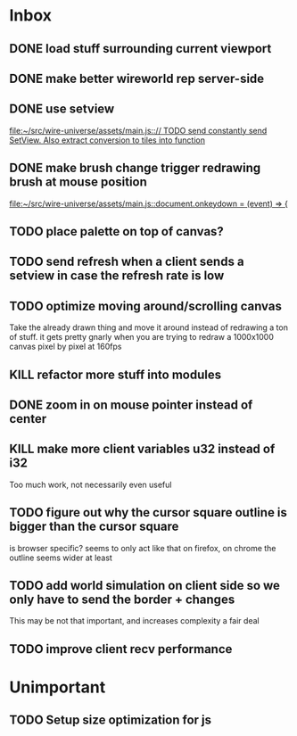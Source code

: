 * Inbox
** DONE load stuff surrounding current viewport
** DONE make better wireworld rep server-side
** DONE use setview
[[file:~/src/wire-universe/assets/main.js::// TODO send constantly send SetView. Also extract conversion to tiles into function]]
** DONE make brush change trigger redrawing brush at mouse position
[[file:~/src/wire-universe/assets/main.js::document.onkeydown = (event) => {]]
** TODO place palette on top of canvas?
** TODO send refresh when a client sends a setview in case the refresh rate is low
** TODO optimize moving around/scrolling canvas
Take the already drawn thing and move it around instead of redrawing a ton of stuff. it gets pretty gnarly when you are trying to redraw a 1000x1000 canvas pixel by pixel at 160fps
** KILL refactor more stuff into modules
** DONE zoom in on mouse pointer instead of center
** KILL make more client variables u32 instead of i32
Too much work, not necessarily even useful
** TODO figure out why the cursor square outline is bigger than the cursor square
is browser specific? seems to only act like that on firefox, on chrome the outline seems wider at least
** TODO add world simulation on client side so we only have to send the border + changes
This may be not that important, and increases complexity a fair deal
** TODO improve client recv performance
* Unimportant
** TODO Setup size optimization for js
